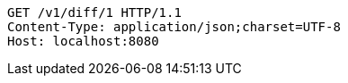 [source,http,options="nowrap"]
----
GET /v1/diff/1 HTTP/1.1
Content-Type: application/json;charset=UTF-8
Host: localhost:8080

----